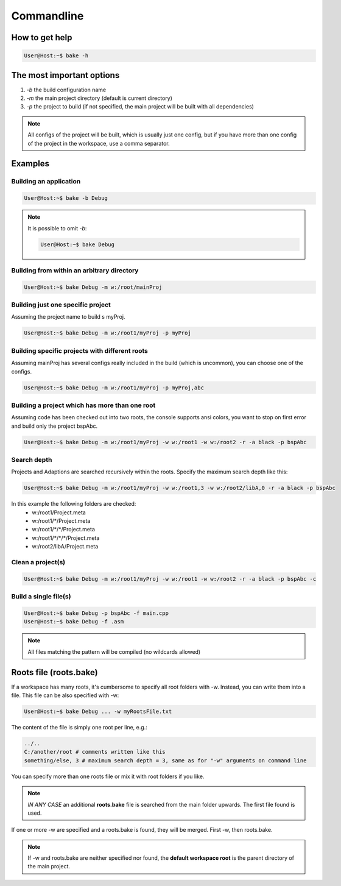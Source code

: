 Commandline
===========

How to get help
***************

.. code-block:: console

    User@Host:~$ bake -h

The most important options
**************************

#. *-b* the build configuration name

#. *-m* the main project directory (default is current directory)

#. *-p* the project to build (if not specified, the main project will be built with all dependencies)

.. note::

    All configs of the project will be built, which is usually just one config, but if you have more than one config of the project in the workspace, use a comma separator.

Examples
********

Building an application
-----------------------

.. code-block:: console

    User@Host:~$ bake -b Debug

.. note::

    It is possible to omit *-b*:

    .. code-block:: console

        User@Host:~$ bake Debug

Building from within an arbitrary directory
-------------------------------------------

.. code-block:: console

    User@Host:~$ bake Debug -m w:/root/mainProj

Building just one specific project
-----------------------------------
Assuming the project name to build s myProj.

.. code-block:: console

    User@Host:~$ bake Debug -m w:/root1/myProj -p myProj

Building specific projects with different roots
-----------------------------------------------
Assuming mainProj has several configs really included in the build (which is uncommon), you can choose one of the configs.


.. code-block:: console

    User@Host:~$ bake Debug -m w:/root1/myProj -p myProj,abc


Building a project which has more than one root
-----------------------------------------------
Assuming code has been checked out into two roots, the console supports ansi colors, you want to stop on first error and build only the project bspAbc.

.. code-block:: console

    User@Host:~$ bake Debug -m w:/root1/myProj -w w:/root1 -w w:/root2 -r -a black -p bspAbc

Search depth
------------

Projects and Adaptions are searched recursively within the roots. Specify the maximum search depth like this:

.. code-block:: console

    User@Host:~$ bake Debug -m w:/root1/myProj -w w:/root1,3 -w w:/root2/libA,0 -r -a black -p bspAbc

In this example the following folders are checked:
    - w:/root1/Project.meta
    - w:/root1/\*/Project.meta
    - w:/root1/\*/\*/Project.meta
    - w:/root1/\*/\*/\*/Project.meta
    - w:/root2/libA/Project.meta

Clean a project(s)
------------------

.. code-block:: console

    User@Host:~$ bake Debug -m w:/root1/myProj -w w:/root1 -w w:/root2 -r -a black -p bspAbc -c

Build a single file(s)
----------------------
.. code-block:: console

    User@Host:~$ bake Debug -p bspAbc -f main.cpp
    User@Host:~$ bake Debug -f .asm

.. note::

    All files matching the pattern will be compiled (no wildcards allowed)


Roots file (roots.bake)
***********************

If a workspace has many roots, it's cumbersome to specify all root folders with -w.
Instead, you can write them into a file. This file can be also specified with -w:

.. code-block:: console

    User@Host:~$ bake Debug ... -w myRootsFile.txt

The content of the file is simply one root per line, e.g.:

.. code-block:: console

    ../..
    C:/another/root # comments written like this
    something/else, 3 # maximum search depth = 3, same as for "-w" arguments on command line

You can specify more than one roots file or mix it with root folders if you like.

.. note::

    *IN ANY CASE* an additional **roots.bake** file is searched from the main folder upwards. The first file found is used.

If one or more -w are specified and a roots.bake is found, they will be merged. First -w, then roots.bake.

.. note::

    If -w and roots.bake are neither specified nor found, the **default workspace root** is the parent directory of the main project.
